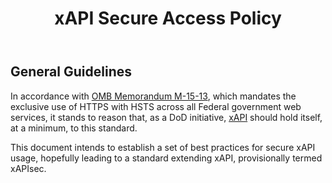 #+TITLE: xAPI Secure Access Policy
#+OPTIONS: toc:2
#+TOC: listings
#+TOC: tables

** General Guidelines

   In accordance with [[https://www.whitehouse.gov/sites/default/files/omb/memoranda/2015/m-15-13.pdf][OMB Memorandum M-15-13]], which mandates the exclusive use of
HTTPS with HSTS across all Federal government web services, it stands to reason
that, as a DoD initiative, [[http://www.adlnet.gov/capabilities/tla/experience-api.html][xAPI]] should hold itself, at a minimum, to this standard.

This document intends to establish a set of best practices for secure xAPI usage,
hopefully leading to a standard extending xAPI, provisionally termed xAPIsec.
